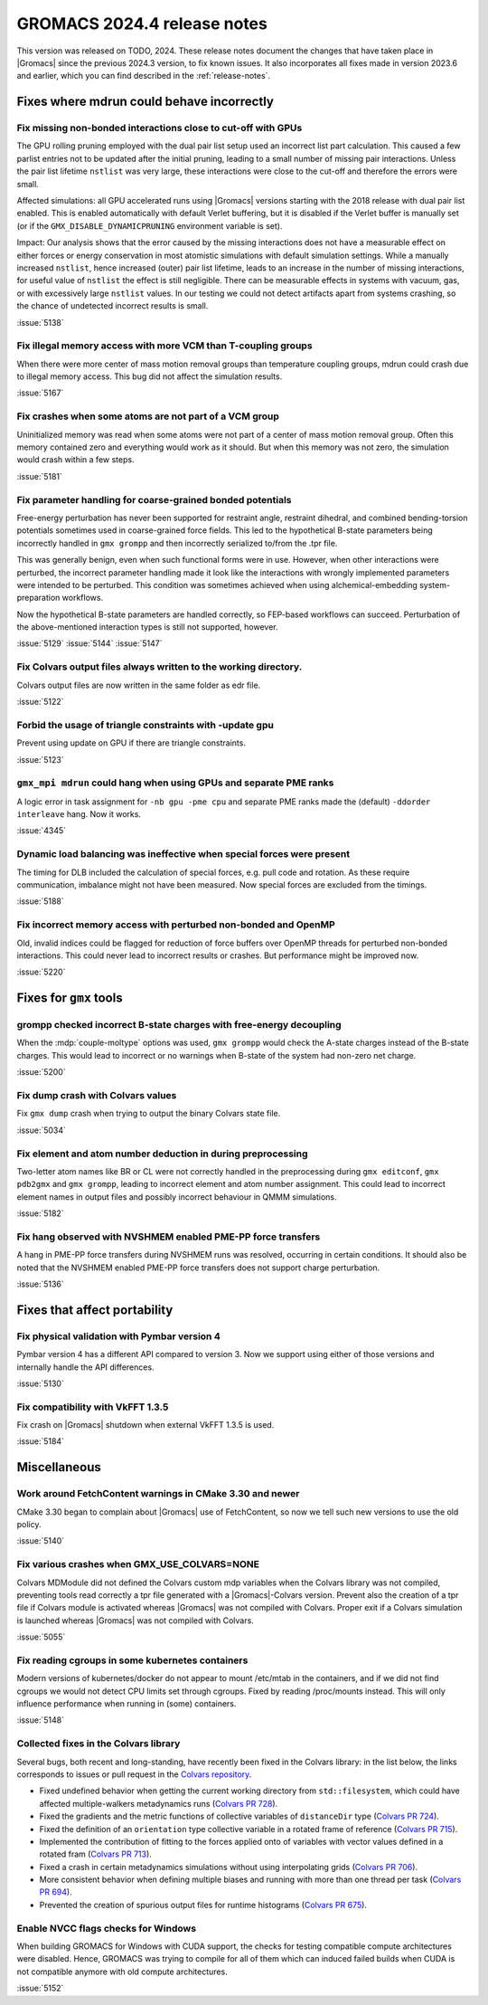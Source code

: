 GROMACS 2024.4 release notes
----------------------------

This version was released on TODO, 2024. These release notes
document the changes that have taken place in |Gromacs| since the
previous 2024.3 version, to fix known issues. It also incorporates all
fixes made in version 2023.6 and earlier, which you can find described
in the :ref:`release-notes`.

.. Note to developers!
   Please use """"""" to underline the individual entries for fixed issues in the subfolders,
   otherwise the formatting on the webpage is messed up.
   Also, please use the syntax :issue:`number` to reference issues on GitLab, without
   a space between the colon and number!

Fixes where mdrun could behave incorrectly
^^^^^^^^^^^^^^^^^^^^^^^^^^^^^^^^^^^^^^^^^^


Fix missing non-bonded interactions close to cut-off with GPUs
""""""""""""""""""""""""""""""""""""""""""""""""""""""""""""""

The GPU rolling pruning employed with the dual pair list setup used
an incorrect list part calculation. This caused a few parlist entries
not to be updated after the initial pruning, leading to a small number
of missing pair interactions. Unless the pair list lifetime ``nstlist``
was very large, these interactions were close to the cut-off and therefore
the errors were small.

Affected simulations: all GPU accelerated runs using |Gromacs| versions
starting with the 2018 release with dual pair list enabled.
This is enabled automatically with default Verlet buffering, but
it is disabled if the Verlet buffer is manually set
(or if the ``GMX_DISABLE_DYNAMICPRUNING`` environment variable is set).

Impact: Our analysis shows that the error caused by the missing interactions
does not have a measurable effect on either forces or energy conservation
in most atomistic simulations with default simulation settings.
While a manually increased ``nstlist``, hence increased (outer) pair list lifetime,
leads to an increase in the number of missing interactions, for useful value of
``nstlist`` the effect is still negligible.
There can be measurable effects in systems with vacuum, gas, or with
excessively large ``nstlist`` values. In our testing we could not detect artifacts
apart from systems crashing, so the chance of undetected incorrect results is small.

:issue:`5138`

Fix illegal memory access with more VCM than T-coupling groups
""""""""""""""""""""""""""""""""""""""""""""""""""""""""""""""

When there were more center of mass motion removal groups than
temperature coupling groups, mdrun could crash due to illegal
memory access. This bug did not affect the simulation results.

:issue:`5167`

Fix crashes when some atoms are not part of a VCM group
"""""""""""""""""""""""""""""""""""""""""""""""""""""""

Uninitialized memory was read when some atoms were not part of
a center of mass motion removal group. Often this memory contained
zero and everything would work as it should. But when this memory
was not zero, the simulation would crash within a few steps.

:issue:`5181`

Fix parameter handling for coarse-grained bonded potentials
"""""""""""""""""""""""""""""""""""""""""""""""""""""""""""

Free-energy perturbation has never been supported for restraint angle,
restraint dihedral, and combined bending-torsion potentials sometimes
used in coarse-grained force fields. This led to the hypothetical
B-state parameters being incorrectly handled in ``gmx grompp`` and
then incorrectly serialized to/from the .tpr file.

This was generally benign, even when such functional forms were in
use. However, when other interactions were perturbed, the incorrect
parameter handling made it look like the interactions with wrongly
implemented parameters were intended to be perturbed.  This condition
was sometimes achieved when using alchemical-embedding
system-preparation workflows.

Now the hypothetical B-state parameters are handled correctly, so
FEP-based workflows can succeed. Perturbation of the above-mentioned
interaction types is still not supported, however.

:issue:`5129`
:issue:`5144`
:issue:`5147`

Fix Colvars output files always written to the working directory.
"""""""""""""""""""""""""""""""""""""""""""""""""""""""""""""""""

Colvars output files are now written in the same folder as edr file.

:issue:`5122`

Forbid the usage of triangle constraints with -update gpu
"""""""""""""""""""""""""""""""""""""""""""""""""""""""""

Prevent using update on GPU if there are triangle constraints.

:issue:`5123`

``gmx_mpi mdrun`` could hang when using GPUs and separate PME ranks 
"""""""""""""""""""""""""""""""""""""""""""""""""""""""""""""""""""

A logic error in task assignment for ``-nb gpu -pme cpu`` and separate PME ranks
made the (default) ``-ddorder interleave`` hang. Now it works.

:issue:`4345`

Dynamic load balancing was ineffective when special forces were present
"""""""""""""""""""""""""""""""""""""""""""""""""""""""""""""""""""""""

The timing for DLB included the calculation of special forces, e.g. pull code
and rotation. As these require communication, imbalance might not have been
measured. Now special forces are excluded from the timings.

:issue:`5188`

Fix incorrect memory access with perturbed non-bonded and OpenMP
""""""""""""""""""""""""""""""""""""""""""""""""""""""""""""""""

Old, invalid indices could be flagged for reduction of force buffers
over OpenMP threads for perturbed non-bonded interactions. This could
never lead to incorrect results or crashes. But performance might
be improved now.

:issue:`5220`
       
Fixes for ``gmx`` tools
^^^^^^^^^^^^^^^^^^^^^^^

grompp checked incorrect B-state charges with free-energy decoupling
""""""""""""""""""""""""""""""""""""""""""""""""""""""""""""""""""""

When the :mdp:`couple-moltype` options was used, ``gmx grompp`` would check the
A-state charges instead of the B-state charges. This would lead to incorrect
or no warnings when B-state of the system had non-zero net charge.

:issue:`5200`

Fix dump crash with Colvars values
""""""""""""""""""""""""""""""""""

Fix ``gmx dump`` crash when trying to output the binary Colvars state file.

:issue:`5034`

Fix element and atom number deduction in during preprocessing
"""""""""""""""""""""""""""""""""""""""""""""""""""""""""""""

Two-letter atom names like BR or CL were not correctly handled in the preprocessing
during  ``gmx editconf``, ``gmx pdb2gmx`` and ``gmx grompp``, leading to incorrect element
and  atom number assignment. This could lead to incorrect element names in output files
and possibly incorrect behaviour in QMMM simulations.

:issue:`5182`

Fix hang observed with NVSHMEM enabled PME-PP force transfers
"""""""""""""""""""""""""""""""""""""""""""""""""""""""""""""

A hang in PME-PP force transfers during NVSHMEM runs was resolved, occurring in certain
conditions. It should also be noted that the NVSHMEM enabled PME-PP force transfers
does not support charge perturbation.

:issue:`5136`

Fixes that affect portability
^^^^^^^^^^^^^^^^^^^^^^^^^^^^^

Fix physical validation with Pymbar version 4
"""""""""""""""""""""""""""""""""""""""""""""

Pymbar version 4 has a different API compared to version 3. Now we support
using either of those versions and internally handle the API differences.

:issue:`5130` 

Fix compatibility with VkFFT 1.3.5
""""""""""""""""""""""""""""""""""

Fix crash on |Gromacs| shutdown when external VkFFT 1.3.5
is used.

:issue:`5184`

Miscellaneous
^^^^^^^^^^^^^

Work around FetchContent warnings in CMake 3.30 and newer
"""""""""""""""""""""""""""""""""""""""""""""""""""""""""

CMake 3.30 began to complain about |Gromacs| use of FetchContent, so
now we tell such new versions to use the old policy.

:issue:`5140`

Fix various crashes when GMX_USE_COLVARS=NONE
"""""""""""""""""""""""""""""""""""""""""""""

Colvars MDModule did not defined the Colvars custom mdp variables
when the Colvars library was not compiled, preventing tools
read correctly a tpr file generated with a |Gromacs|-Colvars version.
Prevent also the creation of a tpr file if Colvars module is activated
whereas |Gromacs| was not compiled with Colvars.
Proper exit if a Colvars simulation is launched whereas |Gromacs| was not
compiled with Colvars.

:issue:`5055`

Fix reading cgroups in some kubernetes containers
"""""""""""""""""""""""""""""""""""""""""""""""""

Modern versions of kubernetes/docker do not appear to mount /etc/mtab in
the containers, and if we did not find cgroups we would not detect CPU
limits set through cgroups. Fixed by reading /proc/mounts instead.
This will only influence performance when running in (some) containers.

:issue:`5148`

Collected fixes in the Colvars library
""""""""""""""""""""""""""""""""""""""

Several bugs, both recent and long-standing, have recently been fixed in the
Colvars library: in the list below, the links corresponds to issues or pull
request in the `Colvars repository <https://github.com/Colvars/colvars>`_.

* Fixed undefined behavior when getting the current working directory from
  ``std::filesystem``, which could have affected multiple-walkers
  metadynamics runs (`Colvars PR 728
  <https://github.com/Colvars/colvars/pull/728>`_).
* Fixed the gradients and the metric functions of collective variables of
  ``distanceDir`` type (`Colvars PR 724
  <https://github.com/Colvars/colvars/pull/724>`_).
* Fixed the definition of an ``orientation`` type collective variable in a
  rotated frame of reference (`Colvars PR 715
  <https://github.com/Colvars/colvars/pull/715>`_).
* Implemented the contribution of fitting to the forces applied onto of
  variables with vector values defined in a rotated fram (`Colvars PR 713
  <https://github.com/Colvars/colvars/pull/713>`_).
* Fixed a crash in certain metadynamics simulations without using
  interpolating grids (`Colvars PR 706
  <https://github.com/Colvars/colvars/pull/706>`_).
* More consistent behavior when defining multiple biases and running with
  more than one thread per task (`Colvars PR 694
  <https://github.com/Colvars/colvars/pull/694>`_).
* Prevented the creation of spurious output files for runtime histograms
  (`Colvars PR 675 <https://github.com/Colvars/colvars/pull/675>`_).

Enable NVCC flags checks for Windows
""""""""""""""""""""""""""""""""""""

When building GROMACS for Windows with CUDA support, the checks for testing
compatible compute architectures were disabled. Hence, GROMACS 
was trying to compile for all of them which can induced failed builds when 
CUDA is not compatible anymore with old compute architectures.

:issue:`5152`


